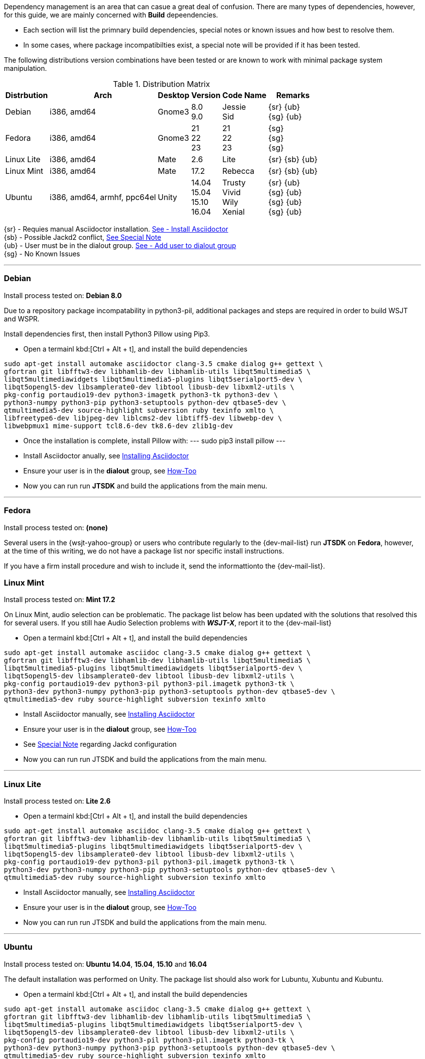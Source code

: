 Dependency management is an area that can casue a great deal of confusion. There
are many types of dependencies, however, for this guide, we are mainly concerned
with *Build* depeendencies.

* Each section will list the primnary build dependencies, special notes or known
issues and how best to resolve them.

* In some cases, where package incompatibilties exist, a special note will be
provided if it has been tested. 

The following distributions version combinations have been tested or are known to
work with minimal package system manipulation.

[[LINUX_DISTRO_MATRIX]]
.Distribution Matrix
[cols="1,^1,^1,^1,^1,^1", options="header, autowidth"]
|===
|Distrbution|Arch|Desktop|Version|Code Name|Remarks

|Debian
|i386, amd64
|Gnome3
|8.0 +
9.0
|Jessie +
Sid
|
{sr} {ub} +
{sg} {ub}

|Fedora
|i386, amd64
|Gnome3
|21 +
22 +
23 +
|21 +
22 +
23 +
|{sg} +
{sg} +
{sg}

|Linux Lite
|i386, amd64
|Mate
|2.6
|Lite
|
{sr} {sb} {ub}

|Linux Mint
|i386, amd64
|Mate
|17.2
|Rebecca
|
{sr} {sb} {ub}

|Ubuntu
|i386, amd64, armhf, ppc64el
|Unity
|
14.04 +
15.04 +
15.10 +
16.04
|
Trusty +
Vivid +
Wily +
Xenial
|
{sr} {ub} +
{sg} {ub} +
{sg} {ub} +
{sg} {ub}
|===

{sr} - Requies manual Asciidoctor installation. <<ASCIIDOCTOR_INSTALL,See - Install Asciidoctor>> +
{sb} - Possible Jackd2 conflict, <<JACKD2_NOTE,See Special Note>> +
{ub} - User must be in the dialout group. <<DIAOUT_GROUP,See - Add user to dialout group>> +
{sg} - No Known Issues

'''

[[DEBIAN_SETUP]]
=== Debian

Install process tested on: *Debian 8.0*

Due to a repository package incompatability in python3-pil, additional packages
and steps are required in order to build WSJT and WSPR.

Install dependencies first, then install Python3 Pillow using Pip3.

* Open a termainl kbd:[Ctrl + Alt + t], and install the build dependencies
-----
sudo apt-get install automake asciidoctor clang-3.5 cmake dialog g++ gettext \
gfortran git libfftw3-dev libhamlib-dev libhamlib-utils libqt5multimedia5 \
libqt5multimediawidgets libqt5multimedia5-plugins libqt5serialport5-dev \
libqt5opengl5-dev libsamplerate0-dev libtool libusb-dev libxml2-utils \
pkg-config portaudio19-dev python3-imagetk python3-tk python3-dev \
python3-numpy python3-pip python3-setuptools python-dev qtbase5-dev \
qtmultimedia5-dev source-highlight subversion ruby texinfo xmlto \
libfreetype6-dev libjpeg-dev liblcms2-dev libtiff5-dev libwebp-dev \
libwebpmux1 mime-support tcl8.6-dev tk8.6-dev zlib1g-dev
-----

* Once the installation is complete, install Pillow with:
---
sudo pip3 install pillow
---
* Install Asciidoctor anually, see <<ASCIIDOCTOR_INSTALL, Installing Asciidoctor>>
* Ensure your user is in the *dialout* group, see <<DIAOUT_GROUP, How-Too>>
* Now you can run run *JTSDK* and build the applications from the main menu.

'''

[[FEDORA_SETUP]]

=== Fedora

Install process tested on: *(none)*

Several users in the {wsjt-yahoo-group} or users who contribute regularly to the
{dev-mail-list} run *JTSDK* on *Fedora*, however, at the time of this writing, we
do not have a package list nor specific install instructions.

If you have a firm install procedure and wish to include it, send the
informattionto the {dev-mail-list}.

[[MINT_SETUP]]
=== Linux Mint

Install process tested on: *Mint 17.2*

On Linux Mint, audio selection can be problematic. The package list below has
been updated with the solutions that resolved this for several users. If you
still hae Audio Selection problems with **_WSJT-X_**, report it to the
{dev-mail-list} 

* Open a termainl kbd:[Ctrl + Alt + t], and install the build dependencies
-----
sudo apt-get install automake asciidoc clang-3.5 cmake dialog g++ gettext \
gfortran git libfftw3-dev libhamlib-dev libhamlib-utils libqt5multimedia5 \
libqt5multimedia5-plugins libqt5multimediawidgets libqt5serialport5-dev \
libqt5opengl5-dev libsamplerate0-dev libtool libusb-dev libxml2-utils \
pkg-config portaudio19-dev python3-pil python3-pil.imagetk python3-tk \
python3-dev python3-numpy python3-pip python3-setuptools python-dev qtbase5-dev \
qtmultimedia5-dev ruby source-highlight subversion texinfo xmlto
-----
* Install Asciidoctor manually, see <<ASCIIDOCTOR_INSTALL, Installing Asciidoctor>>
* Ensure your user is in the *dialout* group, see <<DIAOUT_GROUP, How-Too>>
* See <<JACKD2_NOTE, Special Note>> regarding Jackd configuration
* Now you can run run JTSDK and build the applications from the main menu.

'''


[[MINT_SETUP]]
=== Linux Lite

Install process tested on: *Lite 2.6*

* Open a termainl kbd:[Ctrl + Alt + t], and install the build dependencies
-----
sudo apt-get install automake asciidoc clang-3.5 cmake dialog g++ gettext \
gfortran git libfftw3-dev libhamlib-dev libhamlib-utils libqt5multimedia5 \
libqt5multimedia5-plugins libqt5multimediawidgets libqt5serialport5-dev \
libqt5opengl5-dev libsamplerate0-dev libtool libusb-dev libxml2-utils \
pkg-config portaudio19-dev python3-pil python3-pil.imagetk python3-tk \
python3-dev python3-numpy python3-pip python3-setuptools python-dev qtbase5-dev \
qtmultimedia5-dev ruby source-highlight subversion texinfo xmlto
-----
* Install Asciidoctor manually, see <<ASCIIDOCTOR_INSTALL, Installing Asciidoctor>>
* Ensure your user is in the *dialout* group, see <<DIAOUT_GROUP, How-Too>>
* Now you can run run JTSDK and build the applications from the main menu.

'''

[[UBUNTU_SETUP]]
=== Ubuntu

Install process tested on: *Ubuntu 14.04*, *15.04*, *15.10* and *16.04*

The default installation was performed on Unity. The package list should
also work for Lubuntu, Xubuntu and Kubuntu.

* Open a termainl kbd:[Ctrl + Alt + t], and install the build dependencies
-----
sudo apt-get install automake asciidoc clang-3.5 cmake dialog g++ gettext \
gfortran git libfftw3-dev libhamlib-dev libhamlib-utils libqt5multimedia5 \
libqt5multimedia5-plugins libqt5multimediawidgets libqt5serialport5-dev \
libqt5opengl5-dev libsamplerate0-dev libtool libusb-dev libxml2-utils \
pkg-config portaudio19-dev python3-pil python3-pil.imagetk python3-tk \
python3-dev python3-numpy python3-pip python3-setuptools python-dev qtbase5-dev \
qtmultimedia5-dev ruby source-highlight subversion texinfo xmlto
-----
* Install Asciidoctor anually, see <<ASCIIDOCTOR_INSTALL, Installing Asciidoctor>>
* Ensure your user is in the *dialout* group, see <<DIAOUT_GROUP, How-Too>>
* Now you can run run JTSDK and build the applications from the main menu.

'''

[[DIAOUT_GROUP]]
=== Dialout Group

On Debian / Ubuntu based systems, the user must be in the *dialout*
in order to use, set or other wise manipulate comports (STTY or USB). To ensure
your user is in the dialout group, perform the following  (before installing
package dependencies ).

====
* Open a terminal kbd:[Ctrl + Alt + t], then type: groups
* If you do not see your user in the list, add it with:
-----
sudo adduser $USER dialout 
-----
* Logout out, back in, recheck, and continue.
====

'''

[[ASCIIDOCTOR_INSTALL]]
=== Asciidoctor Install
Some distributions, Ubuntu 14.04 (Trusty) and Debian 8.0 (Jessie) for example,
do not meet the minimum Asciidoctor version requirment ( *v1.5.3* ) for building
**_WSJT-X v1.7.0_**. This can easily be resolved by installing Asciidoctor
through the Gem Module Manager. If your distribution Asciidoctor package *is not*
at least ( *v1.5.3* ), install Asciidoctor as follows:

TIP: RubyGems is a package manager for the Ruby programming language that
provides a standard format for distributing Ruby programs and libraries (in
a self-contained format called a "gem"). Gem package manager is similar in
function to Python Pip.

====
* Open a terminal kbd:[Ctrl + Alt + t]
* Install *Ruby* and *Asciidoctor*:
-----
sudo apt-get install ruby
sudo gem install asciidoctor
-----
* Update shell after gem installation:
-----
exec $SHELL -l
-----
* Check Asciidoctor version:
-----
asciidoctor --version
-----

You should see both Ruby and the Asciidoctor versions listed, something
along the lines of:

-----
Asciidoctor 1.5.3 [http://asciidoctor.org]
Runtime Environment (ruby 1.9.3p484 (2013-11-22 revision 43786) [x86_64-linux])
(lc:UTF-8 fs:UTF-8 in:- ex:UTF-8)
-----
====

'''

[[JACKD2_NOTE]]
=== Jackd2 Specail Note
On some Debian / Ubuntu distributions, during the installation of portaudio19-dev,
Jack2 may be uninsatalled. If you are using Jackd2 for other applications, you
should be able to re-install it without affecting the portaudio19-dev package.

